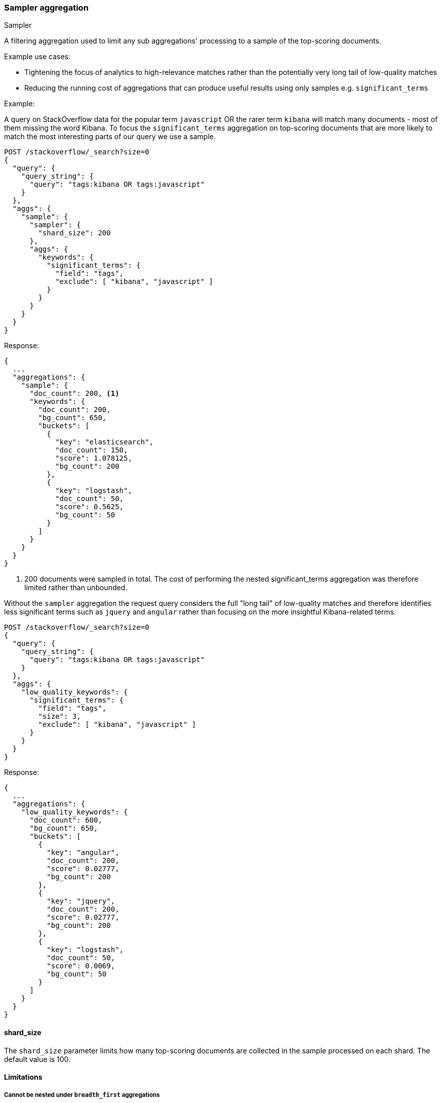 [[search-aggregations-bucket-sampler-aggregation]]
=== Sampler aggregation
++++
<titleabbrev>Sampler</titleabbrev>
++++

A filtering aggregation used to limit any sub aggregations' processing to a sample of the top-scoring documents.

.Example use cases:
* Tightening the focus of analytics to high-relevance matches rather than the potentially very long tail of low-quality matches
* Reducing the running cost of aggregations that can produce useful results using only samples e.g. `significant_terms`
 

Example:

A query on StackOverflow data for the popular term `javascript` OR the rarer term
`kibana` will match many documents - most of them missing the word Kibana. To focus
the `significant_terms` aggregation on top-scoring documents that are more likely to match 
the most interesting parts of our query we use a sample.

[source,console,id=sampler-aggregation-example]
--------------------------------------------------
POST /stackoverflow/_search?size=0
{
  "query": {
    "query_string": {
      "query": "tags:kibana OR tags:javascript"
    }
  },
  "aggs": {
    "sample": {
      "sampler": {
        "shard_size": 200
      },
      "aggs": {
        "keywords": {
          "significant_terms": {
            "field": "tags",
            "exclude": [ "kibana", "javascript" ]
          }
        }
      }
    }
  }
}
--------------------------------------------------
// TEST[setup:stackoverflow]

Response:

[source,console-result]
--------------------------------------------------
{
  ...
  "aggregations": {
    "sample": {
      "doc_count": 200, <1>
      "keywords": {
        "doc_count": 200,
        "bg_count": 650,
        "buckets": [
          {
            "key": "elasticsearch",
            "doc_count": 150,
            "score": 1.078125,
            "bg_count": 200
          },
          {
            "key": "logstash",
            "doc_count": 50,
            "score": 0.5625,
            "bg_count": 50
          }
        ]
      }
    }
  }
}
--------------------------------------------------
// TESTRESPONSE[s/\.\.\./"took": $body.took,"timed_out": false,"_shards": $body._shards,"hits": $body.hits,/]

<1> 200 documents were sampled in total. The cost of performing the nested significant_terms aggregation was
therefore limited rather than unbounded.


Without the `sampler` aggregation the request query considers the full "long tail" of low-quality matches and therefore identifies
less significant terms such as `jquery` and `angular` rather than focusing on the more insightful Kibana-related terms.


[source,console,id=sampler-aggregation-no-sampler-example]
--------------------------------------------------
POST /stackoverflow/_search?size=0
{
  "query": {
    "query_string": {
      "query": "tags:kibana OR tags:javascript"
    }
  },
  "aggs": {
    "low_quality_keywords": {
      "significant_terms": {
        "field": "tags",
        "size": 3,
        "exclude": [ "kibana", "javascript" ]
      }
    }
  }
}
--------------------------------------------------
// TEST[setup:stackoverflow]

Response:

[source,console-result]
--------------------------------------------------
{
  ...
  "aggregations": {
    "low_quality_keywords": {
      "doc_count": 600,
      "bg_count": 650,
      "buckets": [
        {
          "key": "angular",
          "doc_count": 200,
          "score": 0.02777,
          "bg_count": 200
        },
        {
          "key": "jquery",
          "doc_count": 200,
          "score": 0.02777,
          "bg_count": 200
        },
        {
          "key": "logstash",
          "doc_count": 50,
          "score": 0.0069,
          "bg_count": 50
        }
      ]
    }
  }
}
--------------------------------------------------
// TESTRESPONSE[s/\.\.\./"took": $body.took,"timed_out": false,"_shards": $body._shards,"hits": $body.hits,/]
// TESTRESPONSE[s/0.02777/$body.aggregations.low_quality_keywords.buckets.0.score/]
// TESTRESPONSE[s/0.0069/$body.aggregations.low_quality_keywords.buckets.2.score/]



==== shard_size

The `shard_size` parameter limits how many top-scoring documents are collected in the sample processed on each shard.
The default value is 100.

==== Limitations

[[sampler-breadth-first-nested-agg]]
===== Cannot be nested under `breadth_first` aggregations
Being a quality-based filter the sampler aggregation needs access to the relevance score produced for each document.
It therefore cannot be nested under a `terms` aggregation which has the `collect_mode` switched from the default `depth_first` mode to `breadth_first` as this discards scores.
In this situation an error will be thrown.
